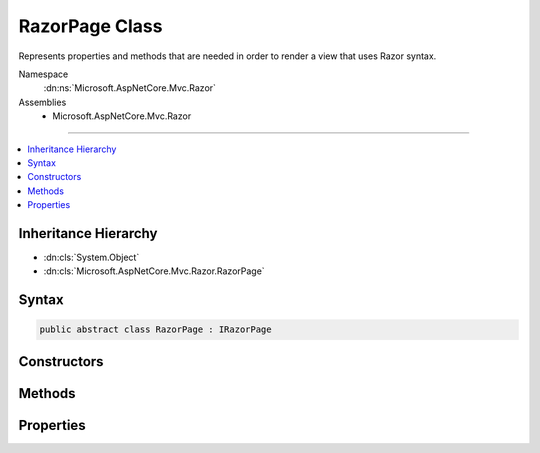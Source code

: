 

RazorPage Class
===============






Represents properties and methods that are needed in order to render a view that uses Razor syntax.


Namespace
    :dn:ns:`Microsoft.AspNetCore.Mvc.Razor`
Assemblies
    * Microsoft.AspNetCore.Mvc.Razor

----

.. contents::
   :local:



Inheritance Hierarchy
---------------------


* :dn:cls:`System.Object`
* :dn:cls:`Microsoft.AspNetCore.Mvc.Razor.RazorPage`








Syntax
------

.. code-block:: csharp

    public abstract class RazorPage : IRazorPage








.. dn:class:: Microsoft.AspNetCore.Mvc.Razor.RazorPage
    :hidden:

.. dn:class:: Microsoft.AspNetCore.Mvc.Razor.RazorPage

Constructors
------------

.. dn:class:: Microsoft.AspNetCore.Mvc.Razor.RazorPage
    :noindex:
    :hidden:

    
    .. dn:constructor:: Microsoft.AspNetCore.Mvc.Razor.RazorPage.RazorPage()
    
        
    
        
        .. code-block:: csharp
    
            public RazorPage()
    

Methods
-------

.. dn:class:: Microsoft.AspNetCore.Mvc.Razor.RazorPage
    :noindex:
    :hidden:

    
    .. dn:method:: Microsoft.AspNetCore.Mvc.Razor.RazorPage.AddHtmlAttributeValue(System.String, System.Int32, System.Object, System.Int32, System.Int32, System.Boolean)
    
        
    
        
        :type prefix: System.String
    
        
        :type prefixOffset: System.Int32
    
        
        :type value: System.Object
    
        
        :type valueOffset: System.Int32
    
        
        :type valueLength: System.Int32
    
        
        :type isLiteral: System.Boolean
    
        
        .. code-block:: csharp
    
            public void AddHtmlAttributeValue(string prefix, int prefixOffset, object value, int valueOffset, int valueLength, bool isLiteral)
    
    .. dn:method:: Microsoft.AspNetCore.Mvc.Razor.RazorPage.BeginAddHtmlAttributeValues(Microsoft.AspNetCore.Razor.Runtime.TagHelpers.TagHelperExecutionContext, System.String, System.Int32, Microsoft.AspNetCore.Razor.TagHelpers.HtmlAttributeValueStyle)
    
        
    
        
        :type executionContext: Microsoft.AspNetCore.Razor.Runtime.TagHelpers.TagHelperExecutionContext
    
        
        :type attributeName: System.String
    
        
        :type attributeValuesCount: System.Int32
    
        
        :type attributeValueStyle: Microsoft.AspNetCore.Razor.TagHelpers.HtmlAttributeValueStyle
    
        
        .. code-block:: csharp
    
            public void BeginAddHtmlAttributeValues(TagHelperExecutionContext executionContext, string attributeName, int attributeValuesCount, HtmlAttributeValueStyle attributeValueStyle)
    
    .. dn:method:: Microsoft.AspNetCore.Mvc.Razor.RazorPage.BeginContext(System.Int32, System.Int32, System.Boolean)
    
        
    
        
        :type position: System.Int32
    
        
        :type length: System.Int32
    
        
        :type isLiteral: System.Boolean
    
        
        .. code-block:: csharp
    
            public void BeginContext(int position, int length, bool isLiteral)
    
    .. dn:method:: Microsoft.AspNetCore.Mvc.Razor.RazorPage.BeginWriteAttribute(System.String, System.String, System.Int32, System.String, System.Int32, System.Int32)
    
        
    
        
        :type name: System.String
    
        
        :type prefix: System.String
    
        
        :type prefixOffset: System.Int32
    
        
        :type suffix: System.String
    
        
        :type suffixOffset: System.Int32
    
        
        :type attributeValuesCount: System.Int32
    
        
        .. code-block:: csharp
    
            public virtual void BeginWriteAttribute(string name, string prefix, int prefixOffset, string suffix, int suffixOffset, int attributeValuesCount)
    
    .. dn:method:: Microsoft.AspNetCore.Mvc.Razor.RazorPage.BeginWriteAttributeTo(System.IO.TextWriter, System.String, System.String, System.Int32, System.String, System.Int32, System.Int32)
    
        
    
        
        :type writer: System.IO.TextWriter
    
        
        :type name: System.String
    
        
        :type prefix: System.String
    
        
        :type prefixOffset: System.Int32
    
        
        :type suffix: System.String
    
        
        :type suffixOffset: System.Int32
    
        
        :type attributeValuesCount: System.Int32
    
        
        .. code-block:: csharp
    
            public virtual void BeginWriteAttributeTo(TextWriter writer, string name, string prefix, int prefixOffset, string suffix, int suffixOffset, int attributeValuesCount)
    
    .. dn:method:: Microsoft.AspNetCore.Mvc.Razor.RazorPage.BeginWriteTagHelperAttribute()
    
        
    
        
        Starts a new scope for writing :any:`Microsoft.AspNetCore.Razor.TagHelpers.ITagHelper` attribute values.
    
        
    
        
        .. code-block:: csharp
    
            public void BeginWriteTagHelperAttribute()
    
    .. dn:method:: Microsoft.AspNetCore.Mvc.Razor.RazorPage.CreateTagHelper<TTagHelper>()
    
        
    
        
        Creates and activates a :any:`Microsoft.AspNetCore.Razor.TagHelpers.ITagHelper`\.
    
        
        :rtype: TTagHelper
        :return: The activated :any:`Microsoft.AspNetCore.Razor.TagHelpers.ITagHelper`\.
    
        
        .. code-block:: csharp
    
            public TTagHelper CreateTagHelper<TTagHelper>()where TTagHelper : ITagHelper
    
    .. dn:method:: Microsoft.AspNetCore.Mvc.Razor.RazorPage.DefineSection(System.String, Microsoft.AspNetCore.Mvc.Razor.RenderAsyncDelegate)
    
        
    
        
        Creates a named content section in the page that can be invoked in a Layout page using 
        :dn:meth:`Microsoft.AspNetCore.Mvc.Razor.RazorPage.RenderSection(System.String)` or :dn:meth:`Microsoft.AspNetCore.Mvc.Razor.RazorPage.RenderSectionAsync(System.String,System.Boolean)`\.
    
        
    
        
        :param name: The name of the section to create.
        
        :type name: System.String
    
        
        :param section: The :any:`Microsoft.AspNetCore.Mvc.Razor.RenderAsyncDelegate` to execute when rendering the section.
        
        :type section: Microsoft.AspNetCore.Mvc.Razor.RenderAsyncDelegate
    
        
        .. code-block:: csharp
    
            public void DefineSection(string name, RenderAsyncDelegate section)
    
    .. dn:method:: Microsoft.AspNetCore.Mvc.Razor.RazorPage.EndAddHtmlAttributeValues(Microsoft.AspNetCore.Razor.Runtime.TagHelpers.TagHelperExecutionContext)
    
        
    
        
        :type executionContext: Microsoft.AspNetCore.Razor.Runtime.TagHelpers.TagHelperExecutionContext
    
        
        .. code-block:: csharp
    
            public void EndAddHtmlAttributeValues(TagHelperExecutionContext executionContext)
    
    .. dn:method:: Microsoft.AspNetCore.Mvc.Razor.RazorPage.EndContext()
    
        
    
        
        .. code-block:: csharp
    
            public void EndContext()
    
    .. dn:method:: Microsoft.AspNetCore.Mvc.Razor.RazorPage.EndTagHelperWritingScope()
    
        
    
        
        Ends the current writing scope that was started by calling :dn:meth:`Microsoft.AspNetCore.Mvc.Razor.RazorPage.StartTagHelperWritingScope(System.Text.Encodings.Web.HtmlEncoder)`\.
    
        
        :rtype: Microsoft.AspNetCore.Razor.TagHelpers.TagHelperContent
        :return: The buffered :any:`Microsoft.AspNetCore.Razor.TagHelpers.TagHelperContent`\.
    
        
        .. code-block:: csharp
    
            public TagHelperContent EndTagHelperWritingScope()
    
    .. dn:method:: Microsoft.AspNetCore.Mvc.Razor.RazorPage.EndWriteAttribute()
    
        
    
        
        .. code-block:: csharp
    
            public virtual void EndWriteAttribute()
    
    .. dn:method:: Microsoft.AspNetCore.Mvc.Razor.RazorPage.EndWriteAttributeTo(System.IO.TextWriter)
    
        
    
        
        :type writer: System.IO.TextWriter
    
        
        .. code-block:: csharp
    
            public virtual void EndWriteAttributeTo(TextWriter writer)
    
    .. dn:method:: Microsoft.AspNetCore.Mvc.Razor.RazorPage.EndWriteTagHelperAttribute()
    
        
    
        
        Ends the current writing scope that was started by calling :dn:meth:`Microsoft.AspNetCore.Mvc.Razor.RazorPage.BeginWriteTagHelperAttribute`\.
    
        
        :rtype: System.String
        :return: The content buffered by the shared :any:`System.IO.StringWriter` of this :any:`Microsoft.AspNetCore.Mvc.Razor.RazorPage`\.
    
        
        .. code-block:: csharp
    
            public string EndWriteTagHelperAttribute()
    
    .. dn:method:: Microsoft.AspNetCore.Mvc.Razor.RazorPage.EnsureRenderedBodyOrSections()
    
        
    
        
        .. code-block:: csharp
    
            public void EnsureRenderedBodyOrSections()
    
    .. dn:method:: Microsoft.AspNetCore.Mvc.Razor.RazorPage.ExecuteAsync()
    
        
        :rtype: System.Threading.Tasks.Task
    
        
        .. code-block:: csharp
    
            public abstract Task ExecuteAsync()
    
    .. dn:method:: Microsoft.AspNetCore.Mvc.Razor.RazorPage.FlushAsync()
    
        
    
        
        Invokes :dn:meth:`System.IO.TextWriter.FlushAsync` on :dn:prop:`Microsoft.AspNetCore.Mvc.Razor.RazorPage.Output` and :dn:meth:`Stream.FlushAsync`
        on the response stream, writing out any buffered content to the :dn:prop:`Microsoft.AspNetCore.Http.HttpResponse.Body`\.
    
        
        :rtype: System.Threading.Tasks.Task<System.Threading.Tasks.Task`1>{Microsoft.AspNetCore.Html.HtmlString<Microsoft.AspNetCore.Html.HtmlString>}
        :return: A :any:`System.Threading.Tasks.Task\`1` that represents the asynchronous flush operation and on
            completion returns :dn:field:`Microsoft.AspNetCore.Html.HtmlString.Empty`\.
    
        
        .. code-block:: csharp
    
            public Task<HtmlString> FlushAsync()
    
    .. dn:method:: Microsoft.AspNetCore.Mvc.Razor.RazorPage.Href(System.String)
    
        
    
        
        :type contentPath: System.String
        :rtype: System.String
    
        
        .. code-block:: csharp
    
            public virtual string Href(string contentPath)
    
    .. dn:method:: Microsoft.AspNetCore.Mvc.Razor.RazorPage.IgnoreBody()
    
        
    
        
        In a Razor layout page, ignores rendering the portion of a content page that is not within a named section.
    
        
    
        
        .. code-block:: csharp
    
            public void IgnoreBody()
    
    .. dn:method:: Microsoft.AspNetCore.Mvc.Razor.RazorPage.IgnoreSection(System.String)
    
        
    
        
        In layout pages, ignores rendering the content of the section named <em>sectionName</em>.
    
        
    
        
        :param sectionName: The section to ignore.
        
        :type sectionName: System.String
    
        
        .. code-block:: csharp
    
            public void IgnoreSection(string sectionName)
    
    .. dn:method:: Microsoft.AspNetCore.Mvc.Razor.RazorPage.InvalidTagHelperIndexerAssignment(System.String, System.String, System.String)
    
        
    
        
        Format an error message about using an indexer when the tag helper property is <code>null</code>.
    
        
    
        
        :param attributeName: Name of the HTML attribute associated with the indexer.
        
        :type attributeName: System.String
    
        
        :param tagHelperTypeName: Full name of the tag helper :any:`System.Type`\.
        
        :type tagHelperTypeName: System.String
    
        
        :param propertyName: Dictionary property in the tag helper.
        
        :type propertyName: System.String
        :rtype: System.String
        :return: An error message about using an indexer when the tag helper property is <code>null</code>.
    
        
        .. code-block:: csharp
    
            public static string InvalidTagHelperIndexerAssignment(string attributeName, string tagHelperTypeName, string propertyName)
    
    .. dn:method:: Microsoft.AspNetCore.Mvc.Razor.RazorPage.IsSectionDefined(System.String)
    
        
    
        
        Returns a value that indicates whether the specified section is defined in the content page.
    
        
    
        
        :param name: The section name to search for.
        
        :type name: System.String
        :rtype: System.Boolean
        :return: <code>true</code> if the specified section is defined in the content page; otherwise, <code>false</code>.
    
        
        .. code-block:: csharp
    
            public bool IsSectionDefined(string name)
    
    .. dn:method:: Microsoft.AspNetCore.Mvc.Razor.RazorPage.RenderBody()
    
        
    
        
        In a Razor layout page, renders the portion of a content page that is not within a named section.
    
        
        :rtype: Microsoft.AspNetCore.Html.IHtmlContent
        :return: The HTML content to render.
    
        
        .. code-block:: csharp
    
            protected virtual IHtmlContent RenderBody()
    
    .. dn:method:: Microsoft.AspNetCore.Mvc.Razor.RazorPage.RenderSection(System.String)
    
        
    
        
        In layout pages, renders the content of the section named <em>name</em>.
    
        
    
        
        :param name: The name of the section to render.
        
        :type name: System.String
        :rtype: Microsoft.AspNetCore.Html.HtmlString
        :return: Returns :dn:field:`Microsoft.AspNetCore.Html.HtmlString.Empty` to allow the :dn:meth:`Microsoft.AspNetCore.Mvc.Razor.RazorPage.Write(System.Object)` call to
            succeed.
    
        
        .. code-block:: csharp
    
            public HtmlString RenderSection(string name)
    
    .. dn:method:: Microsoft.AspNetCore.Mvc.Razor.RazorPage.RenderSection(System.String, System.Boolean)
    
        
    
        
        In layout pages, renders the content of the section named <em>name</em>.
    
        
    
        
        :param name: The section to render.
        
        :type name: System.String
    
        
        :param required: Indicates if this section must be rendered.
        
        :type required: System.Boolean
        :rtype: Microsoft.AspNetCore.Html.HtmlString
        :return: Returns :dn:field:`Microsoft.AspNetCore.Html.HtmlString.Empty` to allow the :dn:meth:`Microsoft.AspNetCore.Mvc.Razor.RazorPage.Write(System.Object)` call to
            succeed.
    
        
        .. code-block:: csharp
    
            public HtmlString RenderSection(string name, bool required)
    
    .. dn:method:: Microsoft.AspNetCore.Mvc.Razor.RazorPage.RenderSectionAsync(System.String)
    
        
    
        
        In layout pages, asynchronously renders the content of the section named <em>name</em>.
    
        
    
        
        :param name: The section to render.
        
        :type name: System.String
        :rtype: System.Threading.Tasks.Task<System.Threading.Tasks.Task`1>{Microsoft.AspNetCore.Html.HtmlString<Microsoft.AspNetCore.Html.HtmlString>}
        :return: A :any:`System.Threading.Tasks.Task\`1` that on completion returns :dn:field:`Microsoft.AspNetCore.Html.HtmlString.Empty` that
            allows the :dn:meth:`Microsoft.AspNetCore.Mvc.Razor.RazorPage.Write(System.Object)` call to succeed.
    
        
        .. code-block:: csharp
    
            public Task<HtmlString> RenderSectionAsync(string name)
    
    .. dn:method:: Microsoft.AspNetCore.Mvc.Razor.RazorPage.RenderSectionAsync(System.String, System.Boolean)
    
        
    
        
        In layout pages, asynchronously renders the content of the section named <em>name</em>.
    
        
    
        
        :param name: The section to render.
        
        :type name: System.String
    
        
        :param required: Indicates the <em>name</em> section must be registered
            (using <code>@section</code>) in the page.
        
        :type required: System.Boolean
        :rtype: System.Threading.Tasks.Task<System.Threading.Tasks.Task`1>{Microsoft.AspNetCore.Html.HtmlString<Microsoft.AspNetCore.Html.HtmlString>}
        :return: A :any:`System.Threading.Tasks.Task\`1` that on completion returns :dn:field:`Microsoft.AspNetCore.Html.HtmlString.Empty` that
            allows the :dn:meth:`Microsoft.AspNetCore.Mvc.Razor.RazorPage.Write(System.Object)` call to succeed.
    
        
        .. code-block:: csharp
    
            public Task<HtmlString> RenderSectionAsync(string name, bool required)
    
    .. dn:method:: Microsoft.AspNetCore.Mvc.Razor.RazorPage.SetAntiforgeryCookieAndHeader()
    
        
    
        
        Sets antiforgery cookie and X-Frame-Options header on the response.
    
        
        :rtype: Microsoft.AspNetCore.Html.HtmlString
        :return: :dn:field:`Microsoft.AspNetCore.Html.HtmlString.Empty`\.
    
        
        .. code-block:: csharp
    
            public virtual HtmlString SetAntiforgeryCookieAndHeader()
    
    .. dn:method:: Microsoft.AspNetCore.Mvc.Razor.RazorPage.StartTagHelperWritingScope(System.Text.Encodings.Web.HtmlEncoder)
    
        
    
        
        Starts a new writing scope and optionally overrides :dn:prop:`Microsoft.AspNetCore.Mvc.Razor.RazorPage.HtmlEncoder` within that scope.
    
        
    
        
        :param encoder: 
            The :any:`System.Text.Encodings.Web.HtmlEncoder` to use when this :any:`Microsoft.AspNetCore.Mvc.Razor.RazorPage` handles
            non- :any:`Microsoft.AspNetCore.Html.IHtmlContent` C# expressions. If <code>null</code>, does not change :dn:prop:`Microsoft.AspNetCore.Mvc.Razor.RazorPage.HtmlEncoder`\.
        
        :type encoder: System.Text.Encodings.Web.HtmlEncoder
    
        
        .. code-block:: csharp
    
            public void StartTagHelperWritingScope(HtmlEncoder encoder)
    
    .. dn:method:: Microsoft.AspNetCore.Mvc.Razor.RazorPage.Write(System.Object)
    
        
    
        
        Writes the specified <em>value</em> with HTML encoding to :dn:prop:`Microsoft.AspNetCore.Mvc.Razor.RazorPage.Output`\.
    
        
    
        
        :param value: The :any:`System.Object` to write.
        
        :type value: System.Object
    
        
        .. code-block:: csharp
    
            public virtual void Write(object value)
    
    .. dn:method:: Microsoft.AspNetCore.Mvc.Razor.RazorPage.WriteAttributeValue(System.String, System.Int32, System.Object, System.Int32, System.Int32, System.Boolean)
    
        
    
        
        :type prefix: System.String
    
        
        :type prefixOffset: System.Int32
    
        
        :type value: System.Object
    
        
        :type valueOffset: System.Int32
    
        
        :type valueLength: System.Int32
    
        
        :type isLiteral: System.Boolean
    
        
        .. code-block:: csharp
    
            public void WriteAttributeValue(string prefix, int prefixOffset, object value, int valueOffset, int valueLength, bool isLiteral)
    
    .. dn:method:: Microsoft.AspNetCore.Mvc.Razor.RazorPage.WriteAttributeValueTo(System.IO.TextWriter, System.String, System.Int32, System.Object, System.Int32, System.Int32, System.Boolean)
    
        
    
        
        :type writer: System.IO.TextWriter
    
        
        :type prefix: System.String
    
        
        :type prefixOffset: System.Int32
    
        
        :type value: System.Object
    
        
        :type valueOffset: System.Int32
    
        
        :type valueLength: System.Int32
    
        
        :type isLiteral: System.Boolean
    
        
        .. code-block:: csharp
    
            public void WriteAttributeValueTo(TextWriter writer, string prefix, int prefixOffset, object value, int valueOffset, int valueLength, bool isLiteral)
    
    .. dn:method:: Microsoft.AspNetCore.Mvc.Razor.RazorPage.WriteLiteral(System.Object)
    
        
    
        
        Writes the specified <em>value</em> without HTML encoding to :dn:prop:`Microsoft.AspNetCore.Mvc.Razor.RazorPage.Output`\.
    
        
    
        
        :param value: The :any:`System.Object` to write.
        
        :type value: System.Object
    
        
        .. code-block:: csharp
    
            public virtual void WriteLiteral(object value)
    
    .. dn:method:: Microsoft.AspNetCore.Mvc.Razor.RazorPage.WriteLiteralTo(System.IO.TextWriter, System.Object)
    
        
    
        
        Writes the specified <em>value</em> without HTML encoding to the <em>writer</em>.
    
        
    
        
        :param writer: The :any:`System.IO.TextWriter` instance to write to.
        
        :type writer: System.IO.TextWriter
    
        
        :param value: The :any:`System.Object` to write.
        
        :type value: System.Object
    
        
        .. code-block:: csharp
    
            public virtual void WriteLiteralTo(TextWriter writer, object value)
    
    .. dn:method:: Microsoft.AspNetCore.Mvc.Razor.RazorPage.WriteLiteralTo(System.IO.TextWriter, System.String)
    
        
    
        
        Writes the specified <em>value</em> without HTML encoding to :dn:prop:`Microsoft.AspNetCore.Mvc.Razor.RazorPage.Output`\.
    
        
    
        
        :param writer: The :any:`System.IO.TextWriter` instance to write to.
        
        :type writer: System.IO.TextWriter
    
        
        :param value: The :any:`System.String` to write.
        
        :type value: System.String
    
        
        .. code-block:: csharp
    
            public virtual void WriteLiteralTo(TextWriter writer, string value)
    
    .. dn:method:: Microsoft.AspNetCore.Mvc.Razor.RazorPage.WriteTo(System.IO.TextWriter, System.Object)
    
        
    
        
        Writes the specified <em>value</em> with HTML encoding to <em>writer</em>.
    
        
    
        
        :param writer: The :any:`System.IO.TextWriter` instance to write to.
        
        :type writer: System.IO.TextWriter
    
        
        :param value: The :any:`System.Object` to write.
        
        :type value: System.Object
    
        
        .. code-block:: csharp
    
            public virtual void WriteTo(TextWriter writer, object value)
    
    .. dn:method:: Microsoft.AspNetCore.Mvc.Razor.RazorPage.WriteTo(System.IO.TextWriter, System.String)
    
        
    
        
        Writes the specified <em>value</em> with HTML encoding to <em>writer</em>.
    
        
    
        
        :param writer: The :any:`System.IO.TextWriter` instance to write to.
        
        :type writer: System.IO.TextWriter
    
        
        :param value: The :any:`System.String` to write.
        
        :type value: System.String
    
        
        .. code-block:: csharp
    
            public virtual void WriteTo(TextWriter writer, string value)
    
    .. dn:method:: Microsoft.AspNetCore.Mvc.Razor.RazorPage.WriteTo(System.IO.TextWriter, System.Text.Encodings.Web.HtmlEncoder, System.Object)
    
        
    
        
        Writes the specified <em>value</em> with HTML encoding to given <em>writer</em>.
    
        
    
        
        :param writer: The :any:`System.IO.TextWriter` instance to write to.
        
        :type writer: System.IO.TextWriter
    
        
        :param encoder: 
            The :any:`System.Text.Encodings.Web.HtmlEncoder` to use when encoding <em>value</em>.
        
        :type encoder: System.Text.Encodings.Web.HtmlEncoder
    
        
        :param value: The :any:`System.Object` to write.
        
        :type value: System.Object
    
        
        .. code-block:: csharp
    
            public static void WriteTo(TextWriter writer, HtmlEncoder encoder, object value)
    

Properties
----------

.. dn:class:: Microsoft.AspNetCore.Mvc.Razor.RazorPage
    :noindex:
    :hidden:

    
    .. dn:property:: Microsoft.AspNetCore.Mvc.Razor.RazorPage.BodyContent
    
        
        :rtype: Microsoft.AspNetCore.Html.IHtmlContent
    
        
        .. code-block:: csharp
    
            public IHtmlContent BodyContent { get; set; }
    
    .. dn:property:: Microsoft.AspNetCore.Mvc.Razor.RazorPage.Context
    
        
    
        
        An :any:`Microsoft.AspNetCore.Http.HttpContext` representing the current request execution.
    
        
        :rtype: Microsoft.AspNetCore.Http.HttpContext
    
        
        .. code-block:: csharp
    
            public HttpContext Context { get; }
    
    .. dn:property:: Microsoft.AspNetCore.Mvc.Razor.RazorPage.DiagnosticSource
    
        
    
        
        Gets or sets a :dn:meth:`System.Diagnostics.DiagnosticSource.#ctor` instance used to instrument the page execution.
    
        
        :rtype: System.Diagnostics.DiagnosticSource
    
        
        .. code-block:: csharp
    
            public DiagnosticSource DiagnosticSource { get; set; }
    
    .. dn:property:: Microsoft.AspNetCore.Mvc.Razor.RazorPage.HtmlEncoder
    
        
    
        
        Gets the :any:`System.Text.Encodings.Web.HtmlEncoder` to use when this :any:`Microsoft.AspNetCore.Mvc.Razor.RazorPage`
        handles non- :any:`Microsoft.AspNetCore.Html.IHtmlContent` C# expressions.
    
        
        :rtype: System.Text.Encodings.Web.HtmlEncoder
    
        
        .. code-block:: csharp
    
            public HtmlEncoder HtmlEncoder { get; set; }
    
    .. dn:property:: Microsoft.AspNetCore.Mvc.Razor.RazorPage.IsLayoutBeingRendered
    
        
        :rtype: System.Boolean
    
        
        .. code-block:: csharp
    
            public bool IsLayoutBeingRendered { get; set; }
    
    .. dn:property:: Microsoft.AspNetCore.Mvc.Razor.RazorPage.Layout
    
        
        :rtype: System.String
    
        
        .. code-block:: csharp
    
            public string Layout { get; set; }
    
    .. dn:property:: Microsoft.AspNetCore.Mvc.Razor.RazorPage.Output
    
        
    
        
        Gets the :any:`System.IO.TextWriter` that the page is writing output to.
    
        
        :rtype: System.IO.TextWriter
    
        
        .. code-block:: csharp
    
            public virtual TextWriter Output { get; }
    
    .. dn:property:: Microsoft.AspNetCore.Mvc.Razor.RazorPage.Path
    
        
        :rtype: System.String
    
        
        .. code-block:: csharp
    
            public string Path { get; set; }
    
    .. dn:property:: Microsoft.AspNetCore.Mvc.Razor.RazorPage.PreviousSectionWriters
    
        
        :rtype: System.Collections.Generic.IDictionary<System.Collections.Generic.IDictionary`2>{System.String<System.String>, Microsoft.AspNetCore.Mvc.Razor.RenderAsyncDelegate<Microsoft.AspNetCore.Mvc.Razor.RenderAsyncDelegate>}
    
        
        .. code-block:: csharp
    
            public IDictionary<string, RenderAsyncDelegate> PreviousSectionWriters { get; set; }
    
    .. dn:property:: Microsoft.AspNetCore.Mvc.Razor.RazorPage.SectionWriters
    
        
        :rtype: System.Collections.Generic.IDictionary<System.Collections.Generic.IDictionary`2>{System.String<System.String>, Microsoft.AspNetCore.Mvc.Razor.RenderAsyncDelegate<Microsoft.AspNetCore.Mvc.Razor.RenderAsyncDelegate>}
    
        
        .. code-block:: csharp
    
            public IDictionary<string, RenderAsyncDelegate> SectionWriters { get; }
    
    .. dn:property:: Microsoft.AspNetCore.Mvc.Razor.RazorPage.TempData
    
        
    
        
        Gets the :any:`Microsoft.AspNetCore.Mvc.ViewFeatures.ITempDataDictionary` from the :dn:prop:`Microsoft.AspNetCore.Mvc.Razor.RazorPage.ViewContext`\.
    
        
        :rtype: Microsoft.AspNetCore.Mvc.ViewFeatures.ITempDataDictionary
    
        
        .. code-block:: csharp
    
            public ITempDataDictionary TempData { get; }
    
    .. dn:property:: Microsoft.AspNetCore.Mvc.Razor.RazorPage.User
    
        
    
        
        Gets the :any:`System.Security.Claims.ClaimsPrincipal` of the current logged in user.
    
        
        :rtype: System.Security.Claims.ClaimsPrincipal
    
        
        .. code-block:: csharp
    
            public virtual ClaimsPrincipal User { get; }
    
    .. dn:property:: Microsoft.AspNetCore.Mvc.Razor.RazorPage.ViewBag
    
        
    
        
        Gets the dynamic view data dictionary.
    
        
        :rtype: System.Object
    
        
        .. code-block:: csharp
    
            public dynamic ViewBag { get; }
    
    .. dn:property:: Microsoft.AspNetCore.Mvc.Razor.RazorPage.ViewContext
    
        
        :rtype: Microsoft.AspNetCore.Mvc.Rendering.ViewContext
    
        
        .. code-block:: csharp
    
            public ViewContext ViewContext { get; set; }
    

